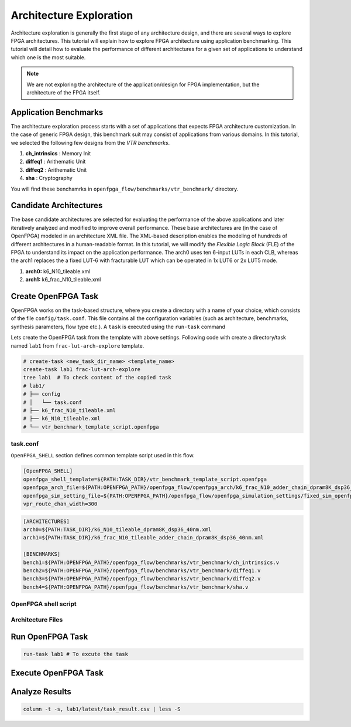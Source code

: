 .. _architecture_exploration:

Architecture Exploration
------------------------

Architecture exploration is generally the first stage of any architecture design, and there are several ways to explore FPGA architectures.
This tutorial will explain how to explore FPGA architecture using application benchmarking.
This tutorial will detail how to evaluate the performance of different architectures for a given set of applications to understand which one is the most suitable.

.. note:: We are not exploring the architecture of the application/design for FPGA implementation, but the architecture of the FPGA itself.


Application Benchmarks
^^^^^^^^^^^^^^^^^^^^^^

The architecture exploration process starts with a set of applications that expects FPGA architecture customization.
In the case of generic FPGA design, this benchmark suit may consist of applications from various domains.
In this tutorial, we selected the following few designs from the `VTR benchmarks`.

#. **ch_intrinsics** : Memory Init
#. **diffeq1** : Arithematic Unit
#. **diffeq2** : Arithematic Unit
#. **sha** : Cryptography

You will find these benchamrks in ``openfpga_flow/benchmarks/vtr_benchmark/`` directory.

Candidate Architectures
^^^^^^^^^^^^^^^^^^^^^^^

The base candidate architectures are selected for evaluating the performance of the above applications and later iteratively analyzed and modified to improve overall performance. These base architectures are (in the case of OpenFPGA) modeled in an architecture XML file. The XML-based description enables the modeling of hundreds of different architectures in a human-readable format. In this tutorial, we will modify the `Flexible Logic Block` (FLE) of the FPGA to understand its impact on the application performance.
The arch0 uses ten 6-input LUTs in each CLB, whereas the arch1 replaces the a fixed LUT-6 with fracturable LUT which can be operated in 1x LUT6 or 2x LUT5 mode.

#. **arch0:** k6_N10_tileable.xml
#. **arch1:** k6_frac_N10_tileable.xml

Create OpenFPGA Task
^^^^^^^^^^^^^^^^^^^^

OpenFPGA works on the task-based structure, where you create a directory with a name of your choice, which consists of the file ``config/task.conf``.
This file contains all the configuration variables (such as architecture, benchmarks, synthesis parameters, flow type etc.).
A ``task`` is executed using the ``run-task`` command

Lets create the OpenFPGA task from the template with above settings. Following code with create a directory/task named ``lab1`` from ``frac-lut-arch-explore`` template.

.. code-block:: bash

    # create-task <new_task_dir_name> <template_name>
    create-task lab1 frac-lut-arch-explore
    tree lab1  # To check content of the copied task
    # lab1/
    # ├── config
    # │   └── task.conf
    # ├── k6_frac_N10_tileable.xml
    # ├── k6_N10_tileable.xml
    # └── vtr_benchmark_template_script.openfpga


task.conf
~~~~~~~~~

``OpenFPGA_SHELL`` section defines common template script used in this flow.

.. code-block:: bash

    [OpenFPGA_SHELL]
    openfpga_shell_template=${PATH:TASK_DIR}/vtr_benchmark_template_script.openfpga
    openfpga_arch_file=${PATH:OPENFPGA_PATH}/openfpga_flow/openfpga_arch/k6_frac_N10_adder_chain_dpram8K_dsp36_40nm_openfpga.xml
    openfpga_sim_setting_file=${PATH:OPENFPGA_PATH}/openfpga_flow/openfpga_simulation_settings/fixed_sim_openfpga.xml
    vpr_route_chan_width=300


.. code-block:: bash

    [ARCHITECTURES]
    arch0=${PATH:TASK_DIR}/k6_N10_tileable_dpram8K_dsp36_40nm.xml
    arch1=${PATH:TASK_DIR}/k6_frac_N10_tileable_adder_chain_dpram8K_dsp36_40nm.xml

    [BENCHMARKS]
    bench1=${PATH:OPENFPGA_PATH}/openfpga_flow/benchmarks/vtr_benchmark/ch_intrinsics.v
    bench2=${PATH:OPENFPGA_PATH}/openfpga_flow/benchmarks/vtr_benchmark/diffeq1.v
    bench3=${PATH:OPENFPGA_PATH}/openfpga_flow/benchmarks/vtr_benchmark/diffeq2.v
    bench4=${PATH:OPENFPGA_PATH}/openfpga_flow/benchmarks/vtr_benchmark/sha.v


OpenFPGA shell script
~~~~~~~~~~~~~~~~~~~~~


Architecture Files
~~~~~~~~~~~~~~~~~~


Run OpenFPGA Task
^^^^^^^^^^^^^^^^^

.. code-block:: bash

    run-task lab1 # To excute the task


Execute OpenFPGA Task
^^^^^^^^^^^^^^^^^^^^^


Analyze Results
^^^^^^^^^^^^^^^

.. code-block:: bash

    column -t -s, lab1/latest/task_result.csv | less -S